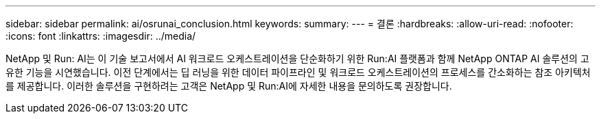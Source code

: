 ---
sidebar: sidebar 
permalink: ai/osrunai_conclusion.html 
keywords:  
summary:  
---
= 결론
:hardbreaks:
:allow-uri-read: 
:nofooter: 
:icons: font
:linkattrs: 
:imagesdir: ../media/


[role="lead"]
NetApp 및 Run: AI는 이 기술 보고서에서 AI 워크로드 오케스트레이션을 단순화하기 위한 Run:AI 플랫폼과 함께 NetApp ONTAP AI 솔루션의 고유한 기능을 시연했습니다. 이전 단계에서는 딥 러닝을 위한 데이터 파이프라인 및 워크로드 오케스트레이션의 프로세스를 간소화하는 참조 아키텍처를 제공합니다. 이러한 솔루션을 구현하려는 고객은 NetApp 및 Run:AI에 자세한 내용을 문의하도록 권장합니다.
